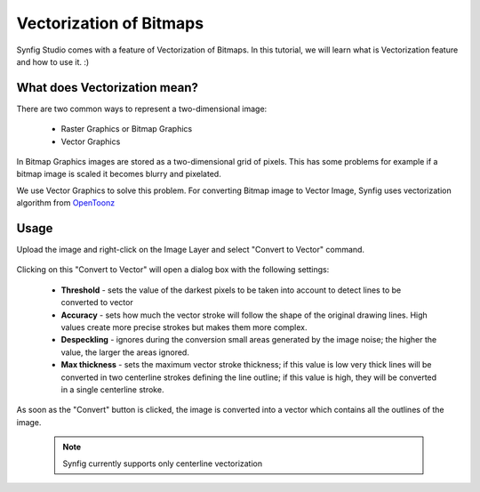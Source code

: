 Vectorization of Bitmaps
==============================================

Synfig Studio comes with a feature of Vectorization of Bitmaps. In this tutorial, we will learn what is Vectorization feature and how to use it. :)

What does Vectorization mean?
~~~~~~~~~~~~~~~~~~~~~~~~~~~~~~~
There are two common ways to represent a two-dimensional image:

    * Raster Graphics or Bitmap Graphics
    * Vector Graphics

In Bitmap Graphics images are stored as a two-dimensional grid of pixels. This has some problems for example if a bitmap image is scaled it becomes blurry and pixelated.

We use Vector Graphics to solve this problem. For converting Bitmap image to Vector Image, Synfig uses vectorization algorithm from `OpenToonz <https://opentoonz.github.io/e/>`_

Usage
~~~~~~~~~~~~~~~~~~~~~~~~~~~~~~~
Upload the image and right-click on the Image Layer and select "Convert to Vector" command.

    .. image:: ../images/convert_to_vector.png

Clicking on this "Convert to Vector" will open a dialog box with the following settings:
    
    .. image:: ../images/vector_dialog_box.png
    

    * **Threshold** - sets the value of the darkest pixels to be taken into account to detect lines to be converted to vector
    * **Accuracy** - sets how much the vector stroke will follow the shape of the original drawing lines. High values create more precise strokes but makes them more complex.
    * **Despeckling** - ignores during the conversion small areas generated by the image noise; the higher the value, the larger the areas ignored.
    * **Max thickness** - sets the maximum vector stroke thickness; if this value is low very thick lines will be converted in two centerline strokes defining the line outline; if this value is high, they will be converted in a single centerline stroke.

As soon as the "Convert" button is clicked, the image is converted into a vector which contains all the outlines of the image.
    
    .. note::

     Synfig currently supports only centerline vectorization
        
